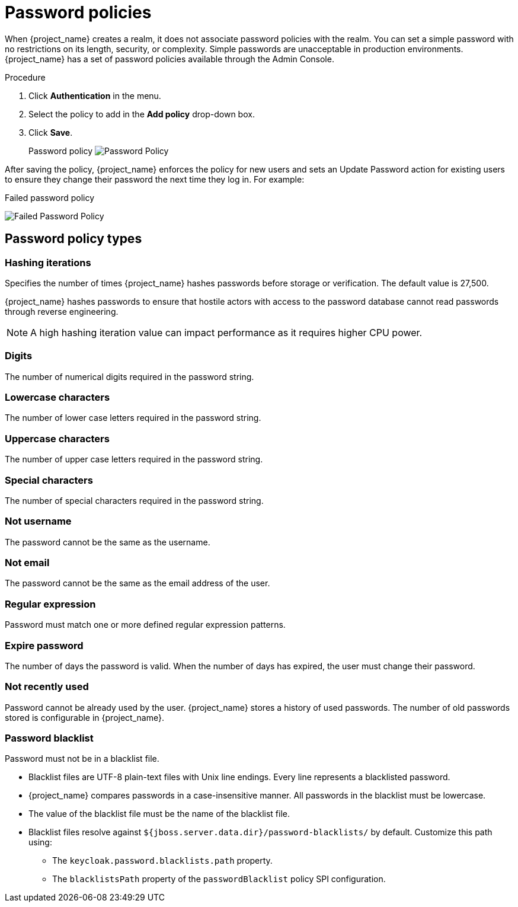 
[[_password-policies]]

= Password policies

When {project_name} creates a realm, it does not associate password policies with the realm. You can set a simple password with no restrictions on its length, security, or complexity. Simple passwords are unacceptable in production environments. {project_name} has a set of password policies available through the Admin Console.

.Procedure
. Click *Authentication* in the menu.
ifeval::[{project_community}==true]
. Click the *Policies* tab.
endif::[]
ifeval::[{project_product}==true]
. Click the *Password Policy* tab.
endif::[]
. Select the policy to add in the *Add policy* drop-down box.
ifeval::[{project_community}==true]
. Enter a value that applies to the policy chosen.
endif::[]
ifeval::[{project_product}==true]
. Enter a value for the *Policy Value* corresponding with the policy chosen.
endif::[]
. Click *Save*.
+
Password policy
image:password-policy.png[Password Policy]

After saving the policy, {project_name} enforces the policy for new users and sets an Update Password action for existing users to ensure they change their password the next time they log in. For example:

.Failed password policy
image:failed-password-policy.png[Failed Password Policy]

== Password policy types

ifeval::[{project_community}==true]

=== HashAlgorithm

Passwords are not stored in cleartext. Before storage or validation, {project_name} hashes passwords using standard hashing algorithms. PBKDF2 is the only built-in and default algorithm available. See the link:{developerguide_link}[{developerguide_name}] on how to add your own hashing algorithm.

[NOTE]
====
If you change the hashing algorithm, password hashes in storage will not change until the user logs in.
====

endif::[]

ifeval::[{project_product}==true]
=== Hashing algorithm

Passwords are not stored in clear text. Before storage or validation, {project_name} hashes passwords using standard hashing algorithms {project_name} that support the PBKDF2, PBKDF2-SHA256 and PBKDF-SHA512 hashing algorithms.

endif::[]

=== Hashing iterations
Specifies the number of times {project_name} hashes passwords before storage or verification. The default value is 27,500.

{project_name} hashes passwords to ensure that hostile actors with access to the password database cannot read passwords through reverse engineering.

[NOTE]
====
A high hashing iteration value can impact performance as it requires higher CPU power.
====

=== Digits

The number of numerical digits required in the password string.

=== Lowercase characters

The number of lower case letters required in the password string.

=== Uppercase characters

The number of upper case letters required in the password string.

=== Special characters

The number of special characters required in the password string.

=== Not username

The password cannot be the same as the username.

=== Not email

The password cannot be the same as the email address of the user.

=== Regular expression

Password must match one or more defined regular expression patterns.

=== Expire password

The number of days the password is valid. When the number of days has expired, the user must change their password.

=== Not recently used

Password cannot be already used by the user. {project_name} stores a history of used passwords. The number of old passwords stored is configurable in {project_name}.

=== Password blacklist
Password must not be in a blacklist file.

* Blacklist files are UTF-8 plain-text files with Unix line endings. Every line represents a blacklisted password.
* {project_name} compares passwords in a case-insensitive manner. All passwords in the blacklist must be lowercase.
* The value of the blacklist file must be the name of the blacklist file.
* Blacklist files resolve against `${jboss.server.data.dir}/password-blacklists/` by default. Customize this path using:
** The `keycloak.password.blacklists.path` property.
** The `blacklistsPath` property of the `passwordBlacklist` policy SPI configuration.
